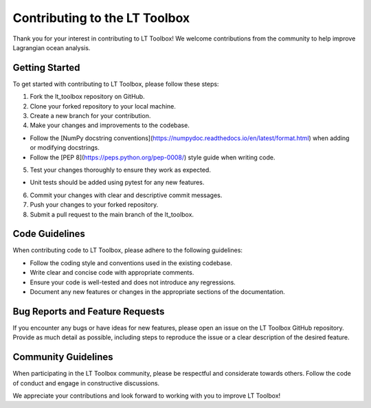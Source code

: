 Contributing to the LT Toolbox
===============================

Thank you for your interest in contributing to LT Toolbox! We welcome contributions from the community to help improve Lagrangian ocean analysis.

Getting Started
---------------

To get started with contributing to LT Toolbox, please follow these steps:

1. Fork the lt_toolbox repository on GitHub.
2. Clone your forked repository to your local machine.
3. Create a new branch for your contribution.
4. Make your changes and improvements to the codebase.

- Follow the [NumPy docstring conventions](https://numpydoc.readthedocs.io/en/latest/format.html) when adding or modifying docstrings.

- Follow the [PEP 8](https://peps.python.org/pep-0008/) style guide when writing code.

5. Test your changes thoroughly to ensure they work as expected.

- Unit tests should be added using pytest for any new features.

6. Commit your changes with clear and descriptive commit messages.
7. Push your changes to your forked repository.
8. Submit a pull request to the main branch of the lt_toolbox.

Code Guidelines
---------------

When contributing code to LT Toolbox, please adhere to the following guidelines:

- Follow the coding style and conventions used in the existing codebase.
- Write clear and concise code with appropriate comments.
- Ensure your code is well-tested and does not introduce any regressions.
- Document any new features or changes in the appropriate sections of the documentation.

Bug Reports and Feature Requests
--------------------------------

If you encounter any bugs or have ideas for new features, please open an issue on the LT Toolbox GitHub repository. Provide as much detail as possible, including steps to reproduce the issue or a clear description of the desired feature.

Community Guidelines
--------------------

When participating in the LT Toolbox community, please be respectful and considerate towards others. Follow the code of conduct and engage in constructive discussions.

We appreciate your contributions and look forward to working with you to improve LT Toolbox!
